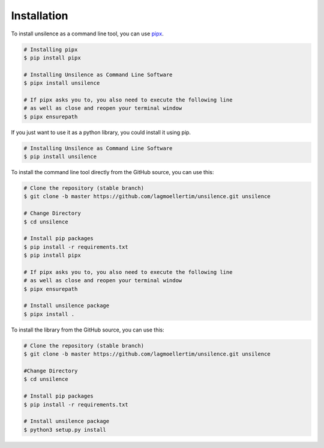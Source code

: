 ************
Installation
************

To install unsilence as a command line tool, you can use `pipx <https://pipxproject.github.io/pipx/>`_.

.. code-block:: bash

   # Installing pipx
   $ pip install pipx

   # Installing Unsilence as Command Line Software
   $ pipx install unsilence

   # If pipx asks you to, you also need to execute the following line
   # as well as close and reopen your terminal window
   $ pipx ensurepath

If you just want to use it as a python library, you could install it using pip.

.. code-block:: bash

   # Installing Unsilence as Command Line Software
   $ pip install unsilence

To install the command line tool directly from the GitHub source, you can use this:

.. code-block:: bash

   # Clone the repository (stable branch)
   $ git clone -b master https://github.com/lagmoellertim/unsilence.git unsilence

   # Change Directory
   $ cd unsilence

   # Install pip packages
   $ pip install -r requirements.txt
   $ pip install pipx

   # If pipx asks you to, you also need to execute the following line
   # as well as close and reopen your terminal window
   $ pipx ensurepath

   # Install unsilence package
   $ pipx install .


To install the library from the GitHub source, you can use this:

.. code-block:: bash

   # Clone the repository (stable branch)
   $ git clone -b master https://github.com/lagmoellertim/unsilence.git unsilence

   #Change Directory
   $ cd unsilence

   # Install pip packages
   $ pip install -r requirements.txt

   # Install unsilence package
   $ python3 setup.py install